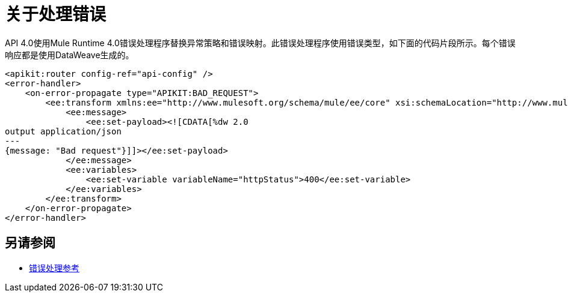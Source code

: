 = 关于处理错误



API 4.0使用Mule Runtime 4.0错误处理程序替换异常策略和错误映射。此错误处理程序使用错误类型，如下面的代码片段所示。每个错误响应都是使用DataWeave生成的。

[source,xml,linenums]
----
<apikit:router config-ref="api-config" />
<error-handler>
    <on-error-propagate type="APIKIT:BAD_REQUEST">
        <ee:transform xmlns:ee="http://www.mulesoft.org/schema/mule/ee/core" xsi:schemaLocation="http://www.mulesoft.org/schema/mule/ee/core http://www.mulesoft.org/schema/mule/ee/core/current/mule-ee.xsd">
            <ee:message>
                <ee:set-payload><![CDATA[%dw 2.0
output application/json
---
{message: "Bad request"}]]></ee:set-payload>
            </ee:message>
            <ee:variables>
                <ee:set-variable variableName="httpStatus">400</ee:set-variable>
            </ee:variables>
        </ee:transform>
    </on-error-propagate>
</error-handler>    
----

== 另请参阅

*  link:/mule4-user-guide/v/4.1/error-handling[错误处理参考]

